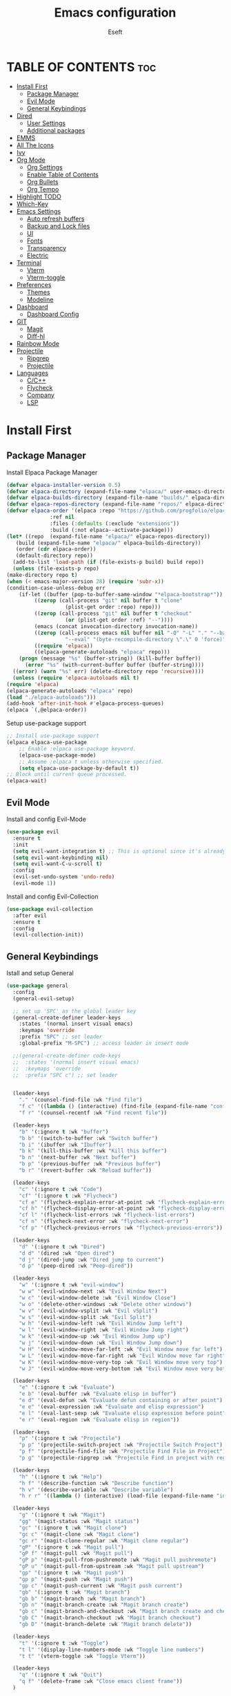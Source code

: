 #+TITLE: Emacs configuration
#+AUTHOR: Eseft
#+DESCRIPTION: Eseft's personal emacs configuration
#+OPTIONS: toc:2

* TABLE OF CONTENTS :toc:
- [[#install-first][Install First]]
  - [[#package-manager][Package Manager]]
  - [[#evil-mode][Evil Mode]]
  - [[#general-keybindings][General Keybindings]]
- [[#dired][Dired]]
  - [[#user-settings][User Settings]]
  - [[#additional-packages][Additional packages]]
- [[#emms][EMMS]]
- [[#all-the-icons][All The Icons]]
- [[#ivy][Ivy]]
- [[#org-mode][Org Mode]]
  - [[#org-settings][Org Settings]]
  - [[#enable-table-of-contents][Enable Table of Contents]]
  - [[#org-bullets][Org Bullets]]
  - [[#org-tempo][Org Tempo]]
- [[#highlight-todo][Highlight TODO]]
- [[#which-key][Which-Key]]
- [[#emacs-settings][Emacs Settings]]
  - [[#auto-refresh-buffers][Auto refresh buffers]]
  - [[#backup-and-lock-files][Backup and Lock files]]
  - [[#ui][UI]]
  - [[#fonts][Fonts]]
  - [[#transparency][Transparency]]
  - [[#electric][Electric]]
- [[#terminal][Terminal]]
  - [[#vterm][Vterm]]
  - [[#vterm-toggle][Vterm-toggle]]
- [[#preferences][Preferences]]
  - [[#themes][Themes]]
  - [[#modeline][Modeline]]
- [[#dashboard][Dashboard]]
  - [[#dashboard-config][Dashboard Config]]
- [[#git][GIT]]
  - [[#magit][Magit]]
  - [[#diff-hl][Diff-hl]]
- [[#rainbow-mode][Rainbow Mode]]
- [[#projectile][Projectile]]
  - [[#ripgrep][Ripgrep]]
  - [[#projectile-1][Projectile]]
- [[#languages][Languages]]
  - [[#cc][C/C++]]
  - [[#flycheck][Flycheck]]
  - [[#company][Company]]
  - [[#lsp][LSP]]

* Install First
** Package Manager
Install Elpaca Package Manager
#+begin_src emacs-lisp
    (defvar elpaca-installer-version 0.5)
    (defvar elpaca-directory (expand-file-name "elpaca/" user-emacs-directory))
    (defvar elpaca-builds-directory (expand-file-name "builds/" elpaca-directory))
    (defvar elpaca-repos-directory (expand-file-name "repos/" elpaca-directory))
    (defvar elpaca-order '(elpaca :repo "https://github.com/progfolio/elpaca.git"
				  :ref nil
				  :files (:defaults (:exclude "extensions"))
				  :build (:not elpaca--activate-package)))
    (let* ((repo  (expand-file-name "elpaca/" elpaca-repos-directory))
	   (build (expand-file-name "elpaca/" elpaca-builds-directory))
	   (order (cdr elpaca-order))
	   (default-directory repo))
      (add-to-list 'load-path (if (file-exists-p build) build repo))
      (unless (file-exists-p repo)
	(make-directory repo t)
	(when (< emacs-major-version 28) (require 'subr-x))
	(condition-case-unless-debug err
	    (if-let ((buffer (pop-to-buffer-same-window "*elpaca-bootstrap*"))
		     ((zerop (call-process "git" nil buffer t "clone"
					   (plist-get order :repo) repo)))
		     ((zerop (call-process "git" nil buffer t "checkout"
					   (or (plist-get order :ref) "--"))))
		     (emacs (concat invocation-directory invocation-name))
		     ((zerop (call-process emacs nil buffer nil "-Q" "-L" "." "--batch"
					   "--eval" "(byte-recompile-directory \".\" 0 'force)")))
		     ((require 'elpaca))
		     ((elpaca-generate-autoloads "elpaca" repo)))
		(progn (message "%s" (buffer-string)) (kill-buffer buffer))
	      (error "%s" (with-current-buffer buffer (buffer-string))))
	  ((error) (warn "%s" err) (delete-directory repo 'recursive))))
      (unless (require 'elpaca-autoloads nil t)
	(require 'elpaca)
	(elpaca-generate-autoloads "elpaca" repo)
	(load "./elpaca-autoloads")))
    (add-hook 'after-init-hook #'elpaca-process-queues)
    (elpaca `(,@elpaca-order))
#+end_src

Setup use-package support
#+begin_src emacs-lisp
    ;; Install use-package support
    (elpaca elpaca-use-package
	    ;; Enable :elpaca use-package keyword.
	    (elpaca-use-package-mode)
	    ;; Assume :elpaca t unless otherwise specified.
	    (setq elpaca-use-package-by-default t))
    ;; Block until current queue processed.
    (elpaca-wait)
#+end_src

** Evil Mode
Install and config Evil-Mode
#+begin_src emacs-lisp
  (use-package evil
    :ensure t
    :init
    (setq evil-want-integration t) ;; This is optional since it's already set to t by default.
    (setq evil-want-keybinding nil)
    (setq evil-want-C-u-scroll t)
    :config
    (evil-set-undo-system 'undo-redo)
    (evil-mode 1))
#+end_src

Install and config Evil-Collection
#+begin_src emacs-lisp
  (use-package evil-collection
    :after evil
    :ensure t
    :config
    (evil-collection-init))
#+end_src

** General Keybindings
Istall and setup General
#+begin_src emacs-lisp
  (use-package general
    :config
    (general-evil-setup)

    ;; set up 'SPC' as the global leader key
    (general-create-definer leader-keys
      :states '(normal insert visual emacs)
      :keymaps 'override
      :prefix "SPC" ;; set leader
      :global-prefix "M-SPC") ;; access leader in insert mode

    ;;(general-create-definer code-keys
    ;;  :states '(normal insert visual emacs)
    ;;  :keymaps 'override
    ;;  :prefix "SPC c") ;; set leader


    (leader-keys
      "." '(counsel-find-file :wk "Find file")
      "f c" '((lambda () (interactive) (find-file (expand-file-name "config.org" user-emacs-directory))) :wk "Edit emacs config")
      "f r" '(counsel-recentf :wk "Find recent file"))

    (leader-keys
      "b" '(:ignore t :wk "buffer")
      "b b" '(switch-to-buffer :wk "Switch buffer")
      "b i" '(ibuffer :wk "Ibuffer")
      "b k" '(kill-this-buffer :wk "Kill this buffer")
      "b n" '(next-buffer :wk "Next buffer")
      "b p" '(previous-buffer :wk "Previous buffer")
      "b r" '(revert-buffer :wk "Reload buffer"))

    (leader-keys
      "c" '(:ignore t :wk "Code")
      "cf" '(:ignore t :wk "Flycheck")
      "cf e" '(flycheck-explain-error-at-point :wk "flycheck-explain-error-at-point")
      "cf h" '(flycheck-display-error-at-point :wk "flycheck-display-error-at-point")
      "cf l" '(flycheck-list-errors :wk "flycheck-list-errors")
      "cf n" '(flycheck-next-error :wk "flycheck-next-error")
      "cf p" '(flycheck-previous-errors :wk "flycheck-previous-errors"))

    (leader-keys
      "d" '(:ignore t :wk "Dired")
      "d d" '(dired :wk "Open dired")
      "d j" '(dired-jump :wk "Dired jump to current")
      "d p" '(peep-dired :wk "Peep-dired"))

    (leader-keys
      "w" '(:ignore t :wk "evil-window")
      "w w" '(evil-window-next :wk "Evil Window Next")
      "w c" '(evil-window-delete :wk "Evil Window Close")
      "w o" '(delete-other-windows :wk "Delete other windows")
      "w v" '(evil-window-vsplit :wk "Evil vSplit")
      "w s" '(evil-window-split :wk "Evil Split")
      "w h" '(evil-window-left :wk "Evil Window Jump left")
      "w l" '(evil-window-right :wk "Evil Window Jump right")
      "w k" '(evil-window-up :wk "Evil Window Jump up")
      "w j" '(evil-window-down :wk "Evil Window Jump down")
      "w H" '(evil-window-move-far-left :wk "Evil Window move far left")
      "w L" '(evil-window-move-far-right :wk "Evil Window move far right")
      "w K" '(evil-window-move-very-top :wk "Evil Window move very top")
      "w J" '(evil-window-move-very-bottom :wk "Evil Window move very bottom"))

    (leader-keys
      "e" '(:ignore t :wk "Evaluate")    
      "e b" '(eval-buffer :wk "Evaluate elisp in buffer")
      "e d" '(eval-defun :wk "Evaluate defun containing or after point")
      "e e" '(eval-expression :wk "Evaluate and elisp expression")
      "e l" '(eval-last-sexp :wk "Evaluate elisp expression before point")
      "e r" '(eval-region :wk "Evaluate elisp in region")) 

    (leader-keys
      "p" '(:ignore t :wk "Projectile")    
      "p p" '(projectile-switch-project :wk "Projectile Switch Project")
      "p f" '(projectile-find-file :wk "Projectile Find File in Project")
      "p g" '(projectile-ripgrep :wk "Projectile Find in project with regexp")) 

    (leader-keys
      "h" '(:ignore t :wk "Help")
      "h f" '(describe-function :wk "Describe function")
      "h v" '(describe-variable :wk "Describe variable")
      "h r r" '((lambda () (interactive) (load-file (expand-file-name "init.el" user-emacs-directory)) (ignore (elpaca-process-queues))) :wk "Reload emacs config"))

    (leader-keys
      "g" '(:ignore t :wk "Magit")
      "gg" '(magit-status :wk "Magit status")
      "gc" '(:ignore t :wk "Magit clone")
      "gc c" '(magit-clone :wk "Magit clone")
      "gc r" '(magit-clone-regular :wk "Magit clone regular")
      "gP" '(:ignore t :wk "Magit pull")
      "gP f" '(magit-pull :wk "Magit pull")
      "gP p" '(magit-pull-from-pushremote :wk "Magit pull pushremote")
      "gP u" '(magit-pull-from-upstream :wk "Magit pull upstream")
      "gp" '(:ignore t :wk "Magit push")
      "gp p" '(magit-push :wk "Magit push")
      "gp c" '(magit-push-current :wk "Magit push current")
      "gb" '(:ignore t :wk "Magit branch")
      "gb b" '(magit-branch :wk "Magit branch")
      "gb n" '(magit-branch-create :wk "Magit branch create")
      "gb c" '(magit-branch-and-checkout :wk "Magit branch create and checkout")
      "gb C" '(magit-branch-checkout :wk "Magit branch checkout")
      "gb D" '(magit-branch-delete :wk "Magit branch delete"))

    (leader-keys
      "t" '(:ignore t :wk "Toggle")
      "t l" '(display-line-numbers-mode :wk "Toggle line numbers")
      "t t" '(vterm-toggle :wk "Toggle Vterm"))

    (leader-keys
      "q" '(:ignore t :wk "Quit")
      "q f" '(delete-frame :wk "Close emacs client frame"))
    )
#+end_src
* Dired
** User Settings
#+begin_src emacs-lisp
  (setq dired-listing-switches "-al --group-directories-first")
#+end_src
** Additional packages
#+begin_src emacs-lisp
  (use-package dired-open
    :config
    (setq dired-open-extensions '(("gif" . "sxiv")
				  ("jpg" . "sxiv")
				  ("png" . "sxiv")
				  ("pdf" . "zathura")
				  ("djvu" . "zathura")
				  ("mkv" . "mpv")
				  ("3gp" . "mpv")
				  ("mp4" . "mpv"))))

  (use-package dired-preview
    :after dired
    :config
    (evil-define-key 'normal dired-mode-map (kbd "h") 'dired-up-directory)
    (evil-define-key 'normal dired-mode-map (kbd "l") 'dired-open-file) ; use dired-find-file instead if not using dired-open package
    )
   (add-hook 'dired-mode-hook #'dired-preview-mode)
#+end_src
* EMMS
Install and configure EMMS with mpv backend
#+begin_src emacs-lisp
  (use-package emms
    :ensure t
    :init
    (add-hook 'emms-player-started-hook 'emms-show)
    :config
    (emms-standard)
    (emms-default-players))
#+end_src
* All The Icons
An icon set for Emacs
#+begin_src emacs-lisp
(use-package all-the-icons
  :ensure t
  :if (display-graphic-p))

(use-package all-the-icons-dired
  :hook (dired-mode . (lambda () (all-the-icons-dired-mode t))))
#+end_src

* Ivy
Setup Ivy and dependend stuff
#+begin_src emacs-lisp
  (use-package counsel
    :after ivy
    :config (counsel-mode))

  (use-package ivy
    :bind
    ;; ivy-resume resumes the last Ivy-based completion.
    (("C-c C-r" . ivy-resume)
     ("C-x B" . ivy-switch-buffer-other-window))
    :custom
    (setq ivy-use-virtual-buffers t)
    (setq ivy-count-format "(%d/%d) ")
    (setq enable-recursive-minibuffers t)
    :config
    (ivy-mode))

  (use-package all-the-icons-ivy-rich
    :ensure t
    :init (all-the-icons-ivy-rich-mode 1))

  (use-package ivy-rich
    :after ivy
    :ensure t
    :init (ivy-rich-mode 1) ;; this gets us descriptions in M-x.
    :custom
    (ivy-virtual-abbreviate 'full
     ivy-rich-switch-buffer-align-virtual-buffer t
     ivy-rich-path-style 'abbrev))
    ;; :config
    ;; (ivy-set-display-transformer 'ivy-switch-buffer
    ;;                              'ivy-rich-switch-buffer-transformer))
#+end_src

* Org Mode
** Org Settings
#+begin_src emacs-lisp
  (setq org-directory "~/docs/org")
  (add-hook 'org-mode-hook 'org-indent-mode)
#+end_src
** Enable Table of Contents
#+begin_src emacs-lisp
  (use-package toc-org
    :commands toc-org-enable
    :init (add-hook 'org-mode-hook 'toc-org-enable))
#+end_src

** Org Bullets
#+begin_src emacs-lisp
  (use-package org-bullets)
  (add-hook 'org-mode-hook (lambda () (org-bullets-mode 1)))
#+end_src

** Org Tempo
Probably most useful one of org-tempo is: "<sTAB" will start source region.
#+begin_src emacs-lisp
  (require 'org-tempo)
#+end_src

* Highlight TODO
#+begin_src emacs-lisp
  (use-package hl-todo
    :hook (prog-mode . hl-todo-mode)
    :hook (yaml-mode . hl-todo-mode)
    :config (setq hl-todo-keyword-faces
      '(("TODO"   . "#90EE90")
	("FIXME"  . "#FFBF00")
	("NOTE"  . "#6F2DA8"))))
#+end_src
* Which-Key
Install and setup Which-Key package
#+begin_src emacs-lisp
  (use-package which-key
    :init
      (which-key-mode 1)
    :config
      (setq which-key-popup-type 'minibuffer
	    which-key-sort-order #'which-key-key-order-alpha
	    which-key-sort-uppercase-first nil
	    which-key-add-column-padding 1
	    which-key-max-display-colums nil
	    which-key-min-display-lines 6
	    which-key-idle-delay 0.8
	    which-key-max-description-length 25
	    which-key-separator " ⇝ "))
#+end_src

* Emacs Settings
Configure All emacs buildin stuff
** Auto refresh buffers
#+begin_src emacs-lisp
  (setq global-auto-revert-mode t)
  (setq dired-auto-revert-buffer t)
#+end_src
** Backup and Lock files
#+begin_src emacs-lisp
  (setq make-backup-files nil)
  (setq create-lockfiles nil)
#+end_src
** UI
Disable Menubar, Toolbar, Scrollbar
#+begin_src emacs-lisp
  (menu-bar-mode -1)
  (tool-bar-mode -1)
  (scroll-bar-mode -1)
#+end_src

Display Line Numbers and Truncated Lines
#+begin_src emacs-lisp
  (global-display-line-numbers-mode 1)
  (global-visual-line-mode t)
  (setq display-line-numbers-type 'relative)
#+end_src

** Fonts
Setup prefered fonts
#+begin_src emacs-lisp
  (set-face-attribute 'default nil
    :font "JetBrainsMono Nerd Font Mono"
    :height 120
    :weight 'medium)
  (set-face-attribute 'variable-pitch nil
    :font "Ubuntu"
    :height 130
    :weight 'medium)
  (set-face-attribute 'fixed-pitch nil
    :font "JetBrainsMono Nerd Font Mono"
    :height 120
    :weight 'medium)
  ;; To set correct fonts on client frames
  (add-to-list 'default-frame-alist '(font . "JetBrainsMono Nerd Font Mono-12"))
  (setq-default line-spacing 0.12)
#+end_src

** Transparency
#+begin_src emacs-lisp
  (add-to-list 'default-frame-alist '(alpha-background . 90))
#+end_src
** Electric
#+begin_src emacs-lisp
  (delete-selection-mode 1)
  (electric-indent-mode 1)
  (electric-pair-mode 1)
  (add-hook 'org-mode-hook (lambda ()
                 (setq-local electric-pair-inhibit-perdicate `(lambda (c)
   (if (char-equal c ?<) t (,electric-pair-inhibit-predicate c))))))
#+end_src
* Terminal
** Vterm
Install vterm terminal
#+begin_src emacs-lisp
 (use-package vterm) 
#+end_src

** Vterm-toggle
Install vterm-toggle
#+begin_src emacs-lisp
  (use-package vterm-toggle
    :after vterm
    :ensure t
    :config
    (setq vterm-toggle-fullscreen-p nil)
    (setq vterm-toggle-scope 'project)
    (add-to-list 'display-buffer-alist
		 '((lambda (buffer-or-name _)
		     (let ((buffer (get-buffer buffer-or-name)))
		       (with-current-buffer buffer
			 (or (equal major-mode 'vterm-mode)
			     (string-prefix-p vterm-buffer-name (buffer-name buffer))))))
		   (display-buffer-reuse-window display-buffer-at-bottom)
		   ;;(display-buffer-reuse-window display-buffer-in-direction)
		   ;;display-buffer-in-direction/direction/dedicated is added in emacs27
		   ;;(direction . bottom)
		   ;;(dedicated . t) ;dedicated is supported in emacs27
		   (reusable-frames . visible)
		   (window-height . 0.3))))
#+end_src

* Preferences
** Themes
#+begin_src emacs-lisp
    (use-package doom-themes
	:config
	(setq doom-themes-enable-bold t
	      doom-themes-enable-italic t)
        (load-theme 'doom-one t)
        (doom-themes-visual-bell-config)
        (doom-themes-org-config))
#+end_src

** Modeline
Add Nerd Icons
#+begin_src emacs-lisp
  (use-package nerd-icons)
#+end_src
Add Doom modeline
#+begin_src emacs-lisp
	(use-package doom-modeline
	  :ensure t
	  :init (doom-modeline-mode 1)
	  :config (setq doom-modeline-project-detection 'file-name
			doom-modeline-height 30
                        doom-modeline-modal-icon t))
#+end_src

* Dashboard
** Dashboard Config
#+begin_src emacs-lisp
  (use-package dashboard
    :ensure t
    :init
    (setq initial-buffer-choice 'dashboard-open)
    (setq dashboard-display-icons-p t)
    (setq dashboard-icon-type 'nerd-icons)
    (setq dashboard-set-heading-icons t)
    (setq dashboard-set-file-icons t)
    ;; Set the title
    (setq dashboard-banner-logo-title "Welcome to Emacs Dashboard")
    ;; Set the banner
    (setq dashboard-startup-banner (expand-file-name "banners/logo.png" user-emacs-directory))
    ;; Value can be
    ;; - nil to display no banner
    ;; - 'official which displays the official emacs logo
    ;; - 'logo which displays an alternative emacs logo
    ;; - 1, 2 or 3 which displays one of the text banners
    ;; - "path/to/your/image.gif", "path/to/your/image.png" or "path/to/your/text.txt" which displays whatever gif/image/text you would prefer
    ;; - a cons of '("path/to/your/image.png" . "path/to/your/text.txt")

    (setq dashboard-items '((recents  . 5)
			    (projects . 5)))

    ;; Content is not centered by default. To center, set
    (setq dashboard-center-content t)
    ;; To disable shortcut "jump" indicators for each section, set
    (setq dashboard-show-shortcuts nil)
    :config
    (dashboard-setup-startup-hook))
#+end_src
* GIT
** Magit
#+begin_src emacs-lisp
  (use-package magit
    :commands magit-get-top-dir
    :config (setq magit-display-buffer-function 'magit-display-buffer-fullframe-status-v1))
#+end_src
** Diff-hl
#+begin_src emacs-lisp
  (use-package diff-hl
    :after magit
    :init
    (global-diff-hl-mode))
    (add-hook 'magit-pre-refresh-hook 'diff-hl-magit-pre-refresh)
    (add-hook 'magit-post-refresh-hook 'diff-hl-magit-post-refresh)
#+end_src
* Rainbow Mode
#+begin_src emacs-lisp
(use-package rainbow-mode
  :hook org-mode prog-mode)
#+end_src
* Projectile
** Ripgrep 
#+begin_src emacs-lisp
  (use-package ripgrep
    :ensure t)
#+end_src
** Projectile
#+begin_src emacs-lisp
  (use-package projectile
    :ensure t
    :init (projectile-mode +1)
    :config
    (setq projectile-project-search-path '(("~/docs/projects" . 1))))
#+end_src
* Languages
** C/C++
#+begin_src emacs-lisp
(add-to-list 'auto-mode-alist '("\\.h\\'" . c++-mode))
(setq c-default-style
      '((java-mode . "java")
       (awk-mode . "awk")
       (c++-mode . "stroustrup")
       (other . "gnu")))
#+end_src
** Flycheck
#+begin_src emacs-lisp
  (use-package flycheck
    :ensure t
    :defer t
    :init (global-flycheck-mode))
#+end_src

** Company
#+begin_src emacs-lisp
  (use-package company
  :defer 2
  :diminish
  :custom
  (company-begin-commands '(self-insert-command))
  (company-idle-delay .1)
  (company-minimum-prefix-length 2)
  (company-show-numbers t)
  (company-tooltip-align-annotations 't)
  (global-company-mode t))

(use-package company-box
  :after company
  :diminish
  :hook (company-mode . company-box-mode))
#+end_src
** LSP
#+begin_src emacs-lisp
  (use-package lsp-mode
    :init
    ;; set prefix for lsp-command-keymap (few alternatives - "C-l", "C-c l")
    (setq lsp-keymap-prefix "C-c l")
    :hook (;; replace XXX-mode with concrete major-mode(e. g. python-mode)
           ;; Csharp
           (csharp-mode . lsp-deferred)
           ;; Python
           (python-mode . lsp-deferred)
           ;; C/C++
           (c-or-c++-mode . lsp-deferred)
           ;; if you want which-key integration
           (lsp-mode . lsp-enable-which-key-integration))
    :commands (lsp lsp-deferred))
    :config (setq lsp-clients-clangd-args '("--header-insertion=never" "--header-insertion-decorators=0"))
       

  ;; optionally
  (use-package lsp-ui :commands lsp-ui-mode)
  ;; if you are ivy user
  (use-package lsp-ivy :commands lsp-ivy-workspace-symbol)
  (use-package lsp-treemacs :commands lsp-treemacs-errors-list)

  ;; The path to lsp-mode needs to be added to load-path as well as the
  ;; path to the `clients' subdirectory.
  (add-to-list 'load-path (expand-file-name "lib/lsp-mode" user-emacs-directory))
  (add-to-list 'load-path (expand-file-name "lib/lsp-mode/clients" user-emacs-directory))
#+end_src

- TODO: Try to setup debugger
#+begin_src emacs-lisp
  ;; optionally if you want to use debugger
  ;; (use-package dap-mode
  ;;   :config
  ;;   (dap-auto-configure-mode)
  ;;   ;; The modes below are optional
  ;;   (dap-ui-mode 1)
  ;;   ;; enables mouse hover support
  ;;   (dap-tooltip-mode 1)
  ;;   ;; use tooltips for mouse hover
  ;;   ;; if it is not enabled `dap-mode' will use the minibuffer.
  ;;   (tooltip-mode 1)
  ;;   ;; displays floating panel with debug buttons
  ;;   ;; requies emacs 26+
  ;;   (dap-ui-controls-mode 1))
  ;; (use-package dap-LANGUAGE) to load the dap adapter for your language
#+end_src
